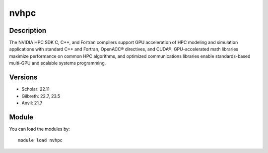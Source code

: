 .. _backbone-label:

nvhpc
==============================

Description
~~~~~~~~
The NVIDIA HPC SDK C, C++, and Fortran compilers support GPU acceleration of HPC modeling and simulation applications with standard C++ and Fortran, OpenACC® directives, and CUDA®. GPU-accelerated math libraries maximize performance on common HPC algorithms, and optimized communications libraries enable standards-based multi-GPU and scalable systems programming.

Versions
~~~~~~~~
- Scholar: 22.11
- Gilbreth: 22.7, 23.5
- Anvil: 21.7

Module
~~~~~~~~
You can load the modules by::

    module load nvhpc

